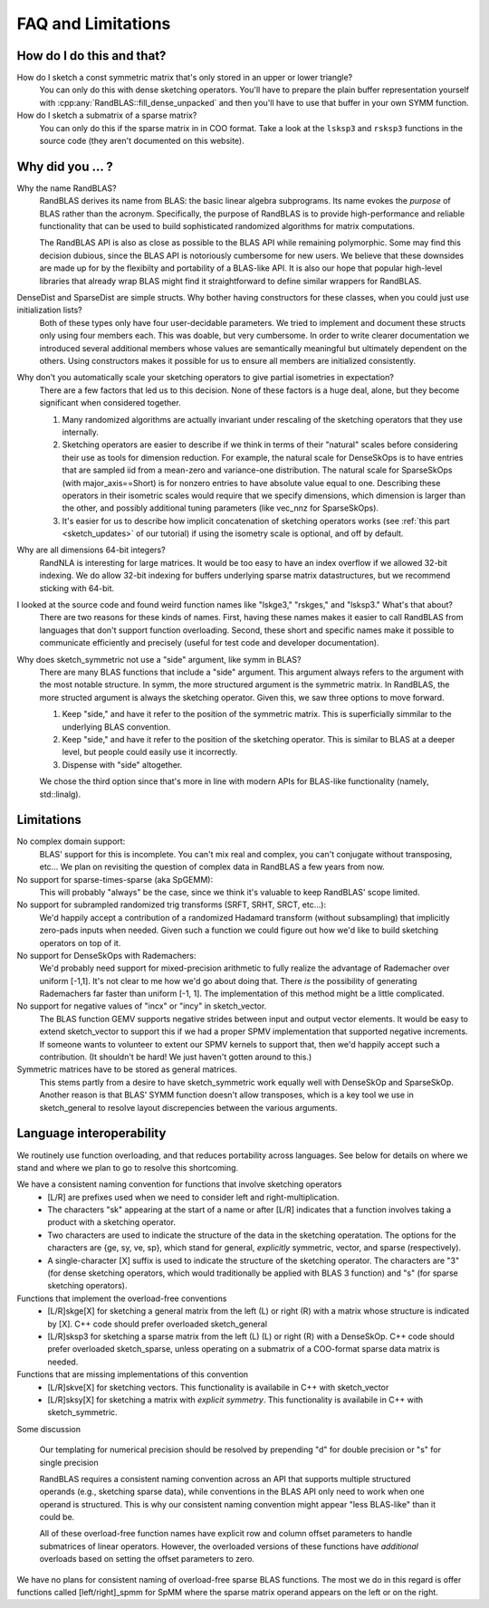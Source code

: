 FAQ and Limitations
==============================



How do I do this and that?
--------------------------

How do I sketch a const symmetric matrix that's only stored in an upper or lower triangle?
  You can only do this with dense sketching operators.
  You'll have to prepare the plain buffer representation yourself with 
  :cpp:any:`RandBLAS::fill_dense_unpacked`
  and then you'll have to use that buffer in your own SYMM function.

How do I sketch a submatrix of a sparse matrix?
  You can only do this if the sparse matrix in in COO format.
  Take a look at the ``lsksp3`` and ``rsksp3`` functions in the source code (they aren't documented on this website).


Why did you ... ?
-----------------

Why the name RandBLAS?
  RandBLAS derives its name from BLAS: the basic linear algebra subprograms. Its name evokes the *purpose* of BLAS rather 
  than the acronym. Specifically, the purpose of RandBLAS is to provide high-performance and reliable functionality that 
  can be used to build sophisticated randomized algorithms for matrix computations.
  
  The RandBLAS API is also as close as possible to the BLAS API while remaining polymorphic. Some may find this
  decision dubious, since the BLAS API is notoriously cumbersome for new users. We believe that these downsides
  are made up for by the flexibilty and portability of a BLAS-like API. It is also our hope that popular high-level
  libraries that already wrap BLAS might find it straightforward to define similar wrappers for RandBLAS.

DenseDist and SparseDist are simple structs. Why bother having constructors for these classes, when you could just use initialization lists?
  Both of these types only have four user-decidable parameters.
  We tried to implement and document these structs only using four members each.
  This was doable, but very cumbersome.
  In order to write clearer documentation we introduced several additional members whose values are semantically meaningful
  but ultimately dependent on the others.
  Using constructors makes it possible for us to ensure all members are initialized consistently.

Why don't you automatically scale your sketching operators to give partial isometries in expectation?
  There are a few factors that led us to this decision. None of these factors is a huge deal, alone, but they become significant when considered together.

  1. Many randomized algorithms are actually invariant under rescaling of the sketching operators that they use internally.
  2. Sketching operators are easier to describe if we think in terms of their "natural" scales before considering their use as tools for dimension reduction.
     For example, the natural scale for DenseSkOps is to have entries that are sampled iid from a mean-zero and variance-one distribution.
     The natural scale for SparseSkOps (with major_axis==Short) is for nonzero entries to have absolute value equal to one.
     Describing these operators in their isometric scales would require that we specify dimensions, which dimension is larger than the other,
     and possibly additional tuning parameters (like vec_nnz for SparseSkOps).
  3. It's easier for us to describe how implicit concatenation of sketching operators works (see :ref:`this part <sketch_updates>` of our tutorial)
     if using the isometry scale is optional, and off by default.

Why are all dimensions 64-bit integers?
  RandNLA is interesting for large matrices. It would be too easy to have an index overflow if we allowed 32-bit indexing.
  We do allow 32-bit indexing for buffers underlying sparse matrix datastructures, but we recommend sticking with 64-bit.

I looked at the source code and found weird function names like "lskge3," "rskges," and "lsksp3." What's that about?
  There are two reasons for these kinds of names.
  First, having these names makes it easier to call RandBLAS from languages that don't support function overloading.
  Second, these short and specific names make it possible to communicate efficiently and precisely (useful for test code and developer documentation). 

Why does sketch_symmetric not use a "side" argument, like symm in BLAS?
  There are many BLAS functions that include a "side" argument. This argument always refers to the argument with the most notable structure.
  In symm, the more structured argument is the symmetric matrix.
  In RandBLAS, the more structed argument is always the sketching operator. Given this, we saw three options to move forward.

  1. Keep "side," and have it refer to the position of the symmetric matrix. This is superficially simmilar to the underlying BLAS convention.
  2. Keep "side," and have it refer to the position of the sketching operator. This is similar to BLAS at a deeper level, but people could
     easily use it incorrectly.
  3. Dispense with "side" altogether.

  We chose the third option since that's more in line with modern APIs for BLAS-like functionality (namely, std::linalg).


Limitations
-----------

No complex domain support:
  BLAS' support for this is incomplete. You can't mix real and complex, you can't conjugate without transposing, etc… 
  We plan on revisiting the question of complex data in RandBLAS a few years from now.

No support for sparse-times-sparse (aka SpGEMM):
  This will probably "always" be the case, since we think it's valuable to keep RandBLAS' scope limited.

No support for subrampled randomized trig transforms (SRFT, SRHT, SRCT, etc...):
  We'd happily accept a contribution of a randomized Hadamard transform (without subsampling)
  that implicitly zero-pads inputs when needed. Given such a function we could figure out 
  how we'd like to build sketching operators on top of it.

No support for DenseSkOps with Rademachers:
  We'd probably need support for mixed-precision arithmetic to fully realize the advantage of
  Rademacher over uniform [-1,1]. It's not clear to me how we'd go about doing that. There 
  *is* the possibility of generating Rademachers far faster than uniform [-1, 1]. The implementation
  of this method might be a little complicated. 

No support for negative values of "incx" or "incy" in sketch_vector.
  The BLAS function GEMV supports negative strides between input and output vector elements.
  It would be easy to extend sketch_vector to support this if we had a proper
  SPMV implementation that supported negative increments. If someone wants to volunteer 
  to extent our SPMV kernels to support that, then we'd happily accept such a contribution.
  (It shouldn't be hard! We just haven't gotten around to this.)

Symmetric matrices have to be stored as general matrices.
  This stems partly from a desire to have sketch_symmetric work equally well with DenseSkOp and SparseSkOp.
  Another reason is that BLAS' SYMM function doesn't allow transposes, which is a key tool we use
  in sketch_general to resolve layout discrepencies between the various arguments.


Language interoperability
-------------------------

We routinely use function overloading, and that reduces portability across languages.
See below for details on where we stand and where we plan to go to resolve this shortcoming.

We have a consistent naming convention for functions that involve sketching operators
 * [L/R] are prefixes used when we need to consider left and right-multiplication.
 * The characters "sk" appearing at the start of a name or after [L/R] indicates that a function involves taking a product with a sketching operator.
 * Two characters are used to indicate the structure of the data in the sketching operatation.
   The options for the characters are {ge, sy, ve, sp}, which stand for general, *explicitly* symmetric, vector, and sparse (respectively).
 * A single-character [X] suffix is used to indicate the structure of the sketching operator. The characters are "3" (for dense sketching
   operators, which would traditionally be applied with BLAS 3 function) and "s" (for sparse sketching operators).

Functions that implement the overload-free conventions
 * [L/R]skge[X] for sketching a general matrix from the left (L) or right (R) with a matrix whose structure is indicated by [X].
   C++ code should prefer overloaded sketch_general
 * [L/R]sksp3 for sketching a sparse matrix from the left (L) (L) or right (R) with a DenseSkOp.
   C++ code should prefer overloaded sketch_sparse, unless operating on a submatrix of a COO-format sparse data matrix is needed.

Functions that are missing implementations of this convention
 * [L/R]skve[X] for sketching vectors. This functionality is availabile in C++ with sketch_vector
 * [L/R]sksy[X] for sketching a matrix with *explicit symmetry*. This functionality is availabile in C++ with sketch_symmetric.

Some discussion

  Our templating for numerical precision should be resolved by prepending "d" for double precision or "s" for single precision

  RandBLAS requires a consistent naming convention across an API that supports multiple structured operands (e.g., sketching sparse data),
  while conventions in the BLAS API only need to work when one operand is structured.
  This is why our consistent naming convention might appear "less BLAS-like" than it could be.

  All of these overload-free function names have explicit row and column offset parameters to handle submatrices of linear operators.
  However, the overloaded versions of these functions have *additional* overloads based on setting the offset parameters to zero.

We have no plans for consistent naming of overload-free sparse BLAS functions. The most we do in this regard is offer functions
called [left/right]_spmm for SpMM where the sparse matrix operand appears on the left or on the right.

